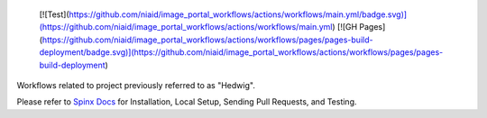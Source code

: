  [![Test](https://github.com/niaid/image_portal_workflows/actions/workflows/main.yml/badge.svg)](https://github.com/niaid/image_portal_workflows/actions/workflows/main.yml)
 [![GH Pages](https://github.com/niaid/image_portal_workflows/actions/workflows/pages/pages-build-deployment/badge.svg)](https://github.com/niaid/image_portal_workflows/actions/workflows/pages/pages-build-deployment)

Workflows related to project previously referred to as "Hedwig".

Please refer to `Spinx Docs <https://niaid.github.io/image_portal_workflows/>`_ for Installation, Local Setup, Sending Pull Requests, and Testing.
